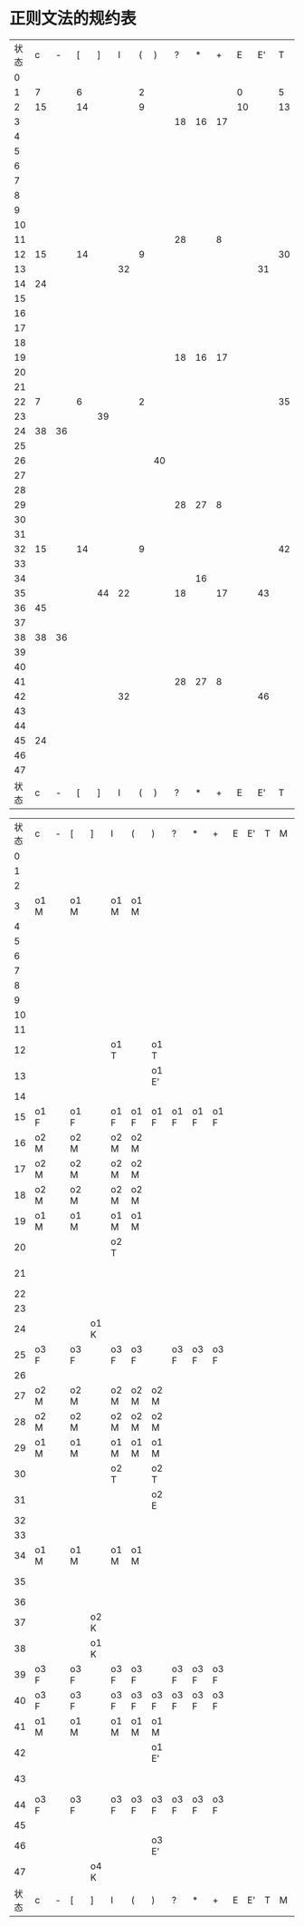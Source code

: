 * 正则文法的规约表
  | 状态 |  c |  - |  [ |  ] |  I | ( | )  |  ? |  * |  + |  E | E' |  T |  M |  F |  K |
  |    0 |    |    |    |    |    |   |    |    |    |    |    |    |    |    |    |    |
  |    1 |  7 |    |  6 |    |    | 2 |    |    |    |    |  0 |    |  5 |  4 |  3 |    |
  |    2 | 15 |    | 14 |    |    | 9 |    |    |    |    | 10 |    | 13 | 12 | 11 |    |
  |    3 |    |    |    |    |    |   |    | 18 | 16 | 17 |    |    |    |    |    |    |
  |    4 |    |    |    |    |    |   |    |    |    |    |    |    |    |    |    |    |
  |    5 |    |    |    |    |    |   |    |    |    |    |    |    |    |    |    |    |
  |    6 |    |    |    |    |    |   |    |    |    |    |    |    |    |    |    |    |
  |    7 |    |    |    |    |    |   |    |    |    |    |    |    |    |    |    |    |
  |    8 |    |    |    |    |    |   |    |    |    |    |    |    |    |    |    |    |
  |    9 |    |    |    |    |    |   |    |    |    |    |    |    |    |    |    |    |
  |   10 |    |    |    |    |    |   |    |    |    |    |    |    |    |    |    |    |
  |   11 |    |    |    |    |    |   |    | 28 |    |  8 |    |    |    |    |    |    |
  |   12 | 15 |    | 14 |    |    | 9 |    |    |    |    |    |    | 30 | 12 | 29 |    |
  |   13 |    |    |    |    | 32 |   |    |    |    |    |    | 31 |    |    |    |    |
  |   14 | 24 |    |    |    |    |   |    |    |    |    |    |    |    |    |    | 33 |
  |   15 |    |    |    |    |    |   |    |    |    |    |    |    |    |    |    |    |
  |   16 |    |    |    |    |    |   |    |    |    |    |    |    |    |    |    |    |
  |   17 |    |    |    |    |    |   |    |    |    |    |    |    |    |    |    |    |
  |   18 |    |    |    |    |    |   |    |    |    |    |    |    |    |    |    |    |
  |   19 |    |    |    |    |    |   |    | 18 | 16 | 17 |    |    |    |    |    |    |
  |   20 |    |    |    |    |    |   |    |    |    |    |    |    |    |    |    |    |
  |   21 |    |    |    |    |    |   |    |    |    |    |    |    |    |    |    |    |
  |   22 |  7 |    |  6 |    |    | 2 |    |    |    |    |    |    | 35 |  4 | 34 |    |
  |   23 |    |    |    | 39 |    |   |    |    |    |    |    |    |    |    |    |    |
  |   24 | 38 | 36 |    |    |    |   |    |    |    |    |    |    |    |    |    | 37 |
  |   25 |    |    |    |    |    |   |    |    |    |    |    |    |    |    |    |    |
  |   26 |    |    |    |    |    |   | 40 |    |    |    |    |    |    |    |    |    |
  |   27 |    |    |    |    |    |   |    |    |    |    |    |    |    |    |    |    |
  |   28 |    |    |    |    |    |   |    |    |    |    |    |    |    |    |    |    |
  |   29 |    |    |    |    |    |   |    | 28 | 27 |  8 |    |    |    |    |    |    |
  |   30 |    |    |    |    |    |   |    |    |    |    |    |    |    |    |    |    |
  |   31 |    |    |    |    |    |   |    |    |    |    |    |    |    |    |    |    |
  |   32 | 15 |    | 14 |    |    | 9 |    |    |    |    |    |    | 42 | 12 | 41 |    |
  |   33 |    |    |    |    |    |   |    |    |    |    |    |    |    |    |    |    |
  |   34 |    |    |    |    |    |   |    |    | 16 |    |    |    |    |    |    |    |
  |   35 |    |    |    | 44 | 22 |   |    | 18 |    | 17 |    | 43 |    |    |    |    |
  |   36 | 45 |    |    |    |    |   |    |    |    |    |    |    |    |    |    |    |
  |   37 |    |    |    |    |    |   |    |    |    |    |    |    |    |    |    |    |
  |   38 | 38 | 36 |    |    |    |   |    |    |    |    |    |    |    |    |    | 37 |
  |   39 |    |    |    |    |    |   |    |    |    |    |    |    |    |    |    |    |
  |   40 |    |    |    |    |    |   |    |    |    |    |    |    |    |    |    |    |
  |   41 |    |    |    |    |    |   |    | 28 | 27 |  8 |    |    |    |    |    |    |
  |   42 |    |    |    |    | 32 |   |    |    |    |    |    | 46 |    |    |    |    |
  |   43 |    |    |    |    |    |   |    |    |    |    |    |    |    |    |    |    |
  |   44 |    |    |    |    |    |   |    |    |    |    |    |    |    |    |    |    |
  |   45 | 24 |    |    |    |    |   |    |    |    |    |    |    |    |    |    | 47 |
  |   46 |    |    |    |    |    |   |    |    |    |    |    |    |    |    |    |    |
  |   47 |    |    |    |    |    |   |    |    |    |    |    |    |    |    |    |    |
  | 状态 |  c |  - |  [ |  ] |  I | ( | )  |  ? |  * |  + |  E | E' |  T |  M |  F |  K |


  | 状态 | c    | - | [    | ]    | I    | (    | )     | ?    | *    | +    | E | E' | T | M | F | K | $     |
  |    0 |      |   |      |      |      |      |       |      |      |      |   |    |   |   |   |   |       |
  |    1 |      |   |      |      |      |      |       |      |      |      |   |    |   |   |   |   |       |
  |    2 |      |   |      |      |      |      |       |      |      |      |   |    |   |   |   |   |       |
  |    3 | o1 M |   | o1 M |      | o1 M | o1 M |       |      |      |      |   |    |   |   |   |   | o1 M  |
  |    4 |      |   |      |      |      |      |       |      |      |      |   |    |   |   |   |   |       |
  |    5 |      |   |      |      |      |      |       |      |      |      |   |    |   |   |   |   |       |
  |    6 |      |   |      |      |      |      |       |      |      |      |   |    |   |   |   |   |       |
  |    7 |      |   |      |      |      |      |       |      |      |      |   |    |   |   |   |   |       |
  |    8 |      |   |      |      |      |      |       |      |      |      |   |    |   |   |   |   |       |
  |    9 |      |   |      |      |      |      |       |      |      |      |   |    |   |   |   |   |       |
  |   10 |      |   |      |      |      |      |       |      |      |      |   |    |   |   |   |   |       |
  |   11 |      |   |      |      |      |      |       |      |      |      |   |    |   |   |   |   |       |
  |   12 |      |   |      |      | o1 T |      | o1 T  |      |      |      |   |    |   |   |   |   |       |
  |   13 |      |   |      |      |      |      | o1 E' |      |      |      |   |    |   |   |   |   |       |
  |   14 |      |   |      |      |      |      |       |      |      |      |   |    |   |   |   |   |       |
  |   15 | o1 F |   | o1 F |      | o1 F | o1 F | o1 F  | o1 F | o1 F | o1 F |   |    |   |   |   |   |       |
  |   16 | o2 M |   | o2 M |      | o2 M | o2 M |       |      |      |      |   |    |   |   |   |   | o2 M  |
  |   17 | o2 M |   | o2 M |      | o2 M | o2 M |       |      |      |      |   |    |   |   |   |   | o2 M  |
  |   18 | o2 M |   | o2 M |      | o2 M | o2 M |       |      |      |      |   |    |   |   |   |   | o2 M  |
  |   19 | o1 M |   | o1 M |      | o1 M | o1 M |       |      |      |      |   |    |   |   |   |   | o1 M  |
  |   20 |      |   |      |      | o2 T |      |       |      |      |      |   |    |   |   |   |   | o2 T  |
  |   21 |      |   |      |      |      |      |       |      |      |      |   |    |   |   |   |   | o2 E  |
  |   22 |      |   |      |      |      |      |       |      |      |      |   |    |   |   |   |   |       |
  |   23 |      |   |      |      |      |      |       |      |      |      |   |    |   |   |   |   |       |
  |   24 |      |   |      | o1 K |      |      |       |      |      |      |   |    |   |   |   |   |       |
  |   25 | o3 F |   | o3 F |      | o3 F | o3 F |       | o3 F | o3 F | o3 F |   |    |   |   |   |   | o3 F  |
  |   26 |      |   |      |      |      |      |       |      |      |      |   |    |   |   |   |   |       |
  |   27 | o2 M |   | o2 M |      | o2 M | o2 M | o2 M  |      |      |      |   |    |   |   |   |   |       |
  |   28 | o2 M |   | o2 M |      | o2 M | o2 M | o2 M  |      |      |      |   |    |   |   |   |   |       |
  |   29 | o1 M |   | o1 M |      | o1 M | o1 M | o1 M  |      |      |      |   |    |   |   |   |   |       |
  |   30 |      |   |      |      | o2 T |      | o2 T  |      |      |      |   |    |   |   |   |   |       |
  |   31 |      |   |      |      |      |      | o2 E  |      |      |      |   |    |   |   |   |   |       |
  |   32 |      |   |      |      |      |      |       |      |      |      |   |    |   |   |   |   |       |
  |   33 |      |   |      |      |      |      |       |      |      |      |   |    |   |   |   |   |       |
  |   34 | o1 M |   | o1 M |      | o1 M | o1 M |       |      |      |      |   |    |   |   |   |   | o1 M  |
  |   35 |      |   |      |      |      |      |       |      |      |      |   |    |   |   |   |   | o1 E' |
  |   36 |      |   |      |      |      |      |       |      |      |      |   |    |   |   |   |   |       |
  |   37 |      |   |      | o2 K |      |      |       |      |      |      |   |    |   |   |   |   |       |
  |   38 |      |   |      | o1 K |      |      |       |      |      |      |   |    |   |   |   |   |       |
  |   39 | o3 F |   | o3 F |      | o3 F | o3 F |       | o3 F | o3 F | o3 F |   |    |   |   |   |   | o3 F  |
  |   40 | o3 F |   | o3 F |      | o3 F | o3 F | o3 F  | o3 F | o3 F | o3 F |   |    |   |   |   |   |       |
  |   41 | o1 M |   | o1 M |      | o1 M | o1 M | o1 M  |      |      |      |   |    |   |   |   |   |       |
  |   42 |      |   |      |      |      |      | o1 E' |      |      |      |   |    |   |   |   |   |       |
  |   43 |      |   |      |      |      |      |       |      |      |      |   |    |   |   |   |   | o3 E' |
  |   44 | o3 F |   | o3 F |      | o3 F | o3 F | o3 F  | o3 F | o3 F | o3 F |   |    |   |   |   |   |       |
  |   45 |      |   |      |      |      |      |       |      |      |      |   |    |   |   |   |   |       |
  |   46 |      |   |      |      |      |      | o3 E' |      |      |      |   |    |   |   |   |   |       |
  |   47 |      |   |      | o4 K |      |      |       |      |      |      |   |    |   |   |   |   |       |
  | 状态 | c    | - | [    | ]    | I    | (    | )     | ?    | *    | +    | E | E' | T | M | F | K | $     |
  
